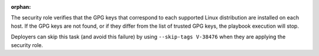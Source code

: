 :orphan:

The security role verifies that the GPG keys that correspond to each supported
Linux distribution are installed on each host. If the GPG keys are not found,
or if they differ from the list of trusted GPG keys, the playbook execution
will stop.

Deployers can skip this task (and avoid this failure) by using ``--skip-tags
V-38476`` when they are applying the security role.
